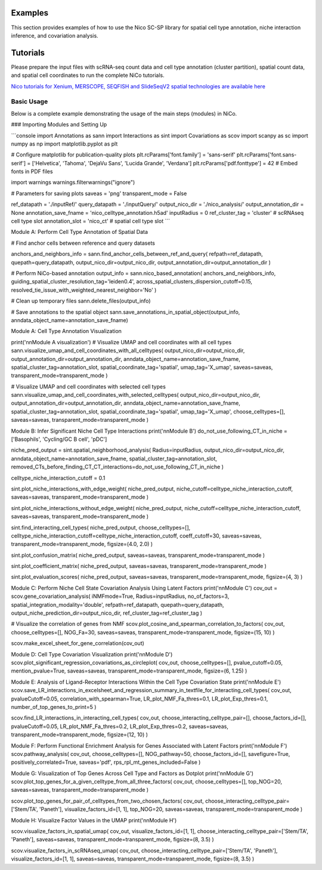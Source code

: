Examples
========

This section provides examples of how to use the Nico SC-SP library for spatial cell type annotation, niche interaction inference, and covariation analysis.


Tutorials
=====================
Please prepare the input files with scRNA-seq count data and cell type annotation (cluster partition), spatial count data, and spatial
cell coordinates to run the complete NiCo tutorials.

`Nico tutorials for Xenium, MERSCOPE, SEQFISH and SlideSeqV2 spatial technologies are available here <https://github.com/ankitbioinfo/nico_tutorial>`_


Basic Usage
-----------

Below is a complete example demonstrating the usage of the main steps (modules) in NiCo.

### Importing Modules and Setting Up

```console
import Annotations as sann
import Interactions as sint
import Covariations as scov
import scanpy as sc
import numpy as np
import matplotlib.pyplot as plt

# Configure matplotlib for publication-quality plots
plt.rcParams['font.family'] = 'sans-serif'
plt.rcParams['font.sans-serif'] = ['Helvetica', 'Tahoma', 'DejaVu Sans', 'Lucida Grande', 'Verdana']
plt.rcParams['pdf.fonttype'] = 42  # Embed fonts in PDF files

import warnings
warnings.filterwarnings("ignore")

# Parameters for saving plots
saveas = 'png'
transparent_mode = False

ref_datapath = './inputRef/'
query_datapath = './inputQuery/'
output_nico_dir = './nico_analysis/'
output_annotation_dir = None
annotation_save_fname = 'nico_celltype_annotation.h5ad'
inputRadius = 0
ref_cluster_tag = 'cluster'  # scRNAseq cell type slot
annotation_slot = 'nico_ct'  # spatial cell type slot
```

Module A: Perform Cell Type Annotation of Spatial Data


# Find anchor cells between reference and query datasets

anchors_and_neighbors_info = sann.find_anchor_cells_between_ref_and_query(
refpath=ref_datapath,
quepath=query_datapath,
output_nico_dir=output_nico_dir,
output_annotation_dir=output_annotation_dir
)

# Perform NiCo-based annotation
output_info = sann.nico_based_annotation(
anchors_and_neighbors_info,
guiding_spatial_cluster_resolution_tag='leiden0.4',
across_spatial_clusters_dispersion_cutoff=0.15,
resolved_tie_issue_with_weighted_nearest_neighbor='No'
)

# Clean up temporary files
sann.delete_files(output_info)

# Save annotations to the spatial object
sann.save_annotations_in_spatial_object(output_info, anndata_object_name=annotation_save_fname)



Module A: Cell Type Annotation Visualization

print('\n\nModule A visualization')
# Visualize UMAP and cell coordinates with all cell types
sann.visualize_umap_and_cell_coordinates_with_all_celltypes(
output_nico_dir=output_nico_dir,
output_annotation_dir=output_annotation_dir,
anndata_object_name=annotation_save_fname,
spatial_cluster_tag=annotation_slot,
spatial_coordinate_tag='spatial',
umap_tag='X_umap',
saveas=saveas,
transparent_mode=transparent_mode
)

# Visualize UMAP and cell coordinates with selected cell types
sann.visualize_umap_and_cell_coordinates_with_selected_celltypes(
output_nico_dir=output_nico_dir,
output_annotation_dir=output_annotation_dir,
anndata_object_name=annotation_save_fname,
spatial_cluster_tag=annotation_slot,
spatial_coordinate_tag='spatial',
umap_tag='X_umap',
choose_celltypes=[],
saveas=saveas,
transparent_mode=transparent_mode
)



Module B: Infer Significant Niche Cell Type Interactions
print('\n\nModule B')
do_not_use_following_CT_in_niche = ['Basophils', 'Cycling/GC B cell', 'pDC']

niche_pred_output = sint.spatial_neighborhood_analysis(
Radius=inputRadius,
output_nico_dir=output_nico_dir,
anndata_object_name=annotation_save_fname,
spatial_cluster_tag=annotation_slot,
removed_CTs_before_finding_CT_CT_interactions=do_not_use_following_CT_in_niche
)

celltype_niche_interaction_cutoff = 0.1

sint.plot_niche_interactions_with_edge_weight(
niche_pred_output,
niche_cutoff=celltype_niche_interaction_cutoff,
saveas=saveas,
transparent_mode=transparent_mode
)

sint.plot_niche_interactions_without_edge_weight(
niche_pred_output,
niche_cutoff=celltype_niche_interaction_cutoff,
saveas=saveas,
transparent_mode=transparent_mode
)

sint.find_interacting_cell_types(
niche_pred_output,
choose_celltypes=[],
celltype_niche_interaction_cutoff=celltype_niche_interaction_cutoff,
coeff_cutoff=30,
saveas=saveas,
transparent_mode=transparent_mode,
figsize=(4.0, 2.0)
)

sint.plot_confusion_matrix(
niche_pred_output,
saveas=saveas,
transparent_mode=transparent_mode
)

sint.plot_coefficient_matrix(
niche_pred_output,
saveas=saveas,
transparent_mode=transparent_mode
)

sint.plot_evaluation_scores(
niche_pred_output,
saveas=saveas,
transparent_mode=transparent_mode,
figsize=(4, 3)
)



Module C: Perform Niche Cell State Covariation Analysis Using Latent Factors
print('\n\nModule C')
cov_out = scov.gene_covariation_analysis(
iNMFmode=True,
Radius=inputRadius,
no_of_factors=3,
spatial_integration_modality='double',
refpath=ref_datapath,
quepath=query_datapath,
output_niche_prediction_dir=output_nico_dir,
ref_cluster_tag=ref_cluster_tag
)

# Visualize the correlation of genes from NMF
scov.plot_cosine_and_spearman_correlation_to_factors(
cov_out,
choose_celltypes=[],
NOG_Fa=30,
saveas=saveas,
transparent_mode=transparent_mode,
figsize=(15, 10)
)

scov.make_excel_sheet_for_gene_correlation(cov_out)




Module D: Cell Type Covariation Visualization
print('\n\nModule D')
scov.plot_significant_regression_covariations_as_circleplot(
cov_out,
choose_celltypes=[],
pvalue_cutoff=0.05,
mention_pvalue=True,
saveas=saveas,
transparent_mode=transparent_mode,
figsize=(6, 1.25)
)




Module E: Analysis of Ligand-Receptor Interactions Within the Cell Type Covariation State
print('\n\nModule E')
scov.save_LR_interactions_in_excelsheet_and_regression_summary_in_textfile_for_interacting_cell_types(
cov_out,
pvalueCutoff=0.05,
correlation_with_spearman=True,
LR_plot_NMF_Fa_thres=0.1,
LR_plot_Exp_thres=0.1,
number_of_top_genes_to_print=5
)

scov.find_LR_interactions_in_interacting_cell_types(
cov_out,
choose_interacting_celltype_pair=[],
choose_factors_id=[],
pvalueCutoff=0.05,
LR_plot_NMF_Fa_thres=0.2,
LR_plot_Exp_thres=0.2,
saveas=saveas,
transparent_mode=transparent_mode,
figsize=(12, 10)
)




Module F: Perform Functional Enrichment Analysis for Genes Associated with Latent Factors
print('\n\nModule F')
scov.pathway_analysis(
cov_out,
choose_celltypes=[],
NOG_pathway=50,
choose_factors_id=[],
savefigure=True,
positively_correlated=True,
saveas='pdf',
rps_rpl_mt_genes_included=False
)




Module G: Visualization of Top Genes Across Cell Type and Factors as Dotplot
print('\n\nModule G')
scov.plot_top_genes_for_a_given_celltype_from_all_three_factors(
cov_out,
choose_celltypes=[],
top_NOG=20,
saveas=saveas,
transparent_mode=transparent_mode
)

scov.plot_top_genes_for_pair_of_celltypes_from_two_chosen_factors(
cov_out,
choose_interacting_celltype_pair=['Stem/TA', 'Paneth'],
visualize_factors_id=[1, 1],
top_NOG=20,
saveas=saveas,
transparent_mode=transparent_mode
)



Module H: Visualize Factor Values in the UMAP
print('\n\nModule H')

scov.visualize_factors_in_spatial_umap(
cov_out,
visualize_factors_id=[1, 1],
choose_interacting_celltype_pair=['Stem/TA', 'Paneth'],
saveas=saveas,
transparent_mode=transparent_mode,
figsize=(8, 3.5)
)

scov.visualize_factors_in_scRNAseq_umap(
cov_out,
choose_interacting_celltype_pair=['Stem/TA', 'Paneth'],
visualize_factors_id=[1, 1],
saveas=saveas,
transparent_mode=transparent_mode,
figsize=(8, 3.5)
)
